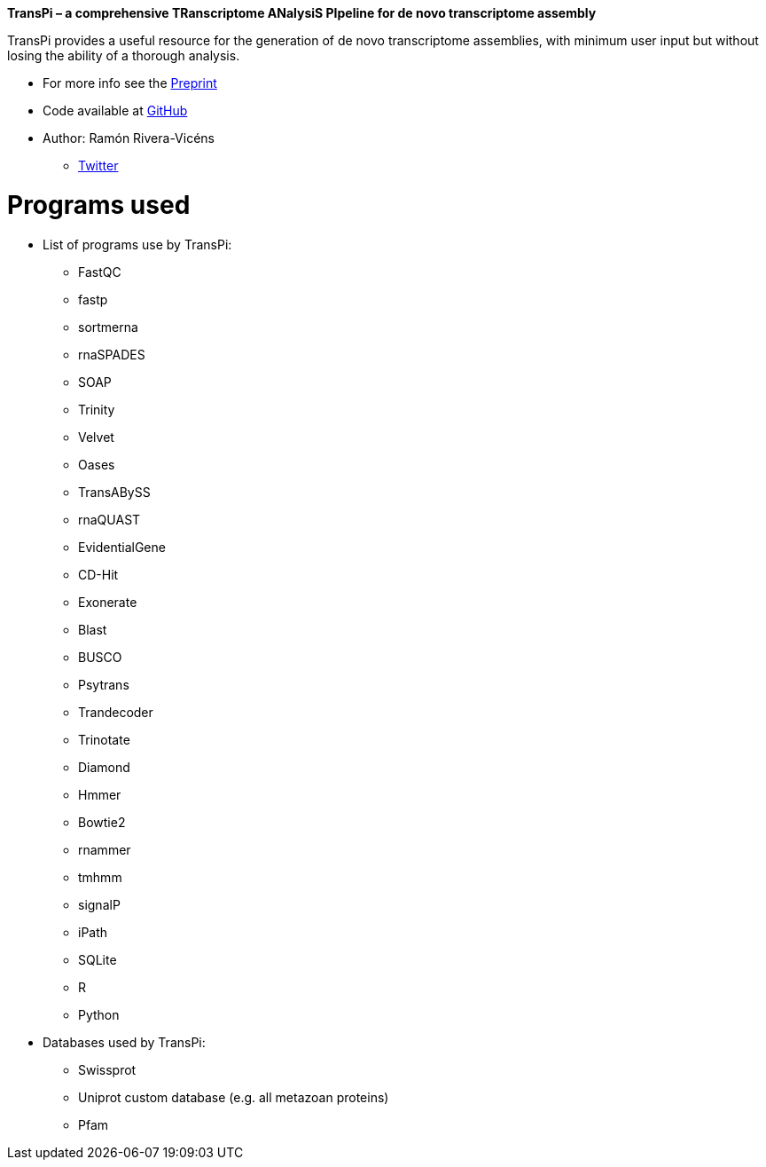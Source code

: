 *TransPi – a comprehensive TRanscriptome ANalysiS PIpeline for de novo transcriptome assembly*

TransPi provides a useful resource for the generation of de novo transcriptome assemblies,
with minimum user input but without losing the ability of a thorough analysis.

* For more info see the https://doi.org/10.1101/2021.02.18.431773[Preprint]

* Code available at https://www.github.com/palmuc/TransPi[GitHub]

* Author: Ramón Rivera-Vicéns
** https://twitter.com/rerv787[Twitter]


= Programs used

* List of programs use by TransPi:
** FastQC
** fastp
** sortmerna
** rnaSPADES
** SOAP
** Trinity
** Velvet
** Oases
** TransABySS
** rnaQUAST
** EvidentialGene
** CD-Hit
** Exonerate
** Blast
** BUSCO
** Psytrans
** Trandecoder
** Trinotate
** Diamond
** Hmmer
** Bowtie2
** rnammer
** tmhmm
** signalP
** iPath
** SQLite
** R
** Python

* Databases used by TransPi:
** Swissprot
** Uniprot custom database (e.g. all metazoan proteins)
** Pfam
